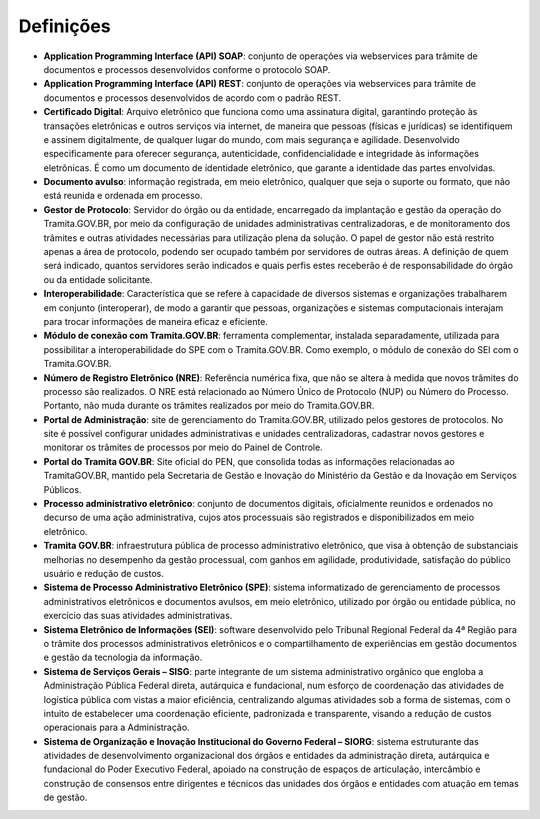 Definições
===========

* **Application Programming Interface (API) SOAP**: conjunto de operações via webservices para trâmite de documentos e processos desenvolvidos conforme o protocolo SOAP.

* **Application Programming Interface (API) REST**: conjunto de operações via webservices para trâmite de documentos e processos desenvolvidos de acordo com o padrão REST.

* **Certiﬁcado Digital**: Arquivo eletrônico que funciona como uma assinatura digital, garantindo proteção às transações eletrônicas e outros serviços via internet, de maneira que pessoas (físicas e jurídicas) se identifiquem e assinem digitalmente, de qualquer lugar do mundo, com mais segurança e agilidade. Desenvolvido especificamente para oferecer segurança, autenticidade, confidencialidade e integridade às informações eletrônicas. É como um documento de identidade eletrônico, que garante a identidade das partes envolvidas. 

* **Documento avulso**: informação registrada, em meio eletrônico, qualquer que seja o suporte ou formato, que não está reunida e ordenada em processo. 

* **Gestor de Protocolo**: Servidor do órgão ou da entidade, encarregado da implantação e gestão da operação do Tramita.GOV.BR, por meio da configuração de unidades administrativas centralizadoras, e de monitoramento dos trâmites e outras atividades necessárias para utilização plena da solução. O papel de gestor não está restrito apenas a área de protocolo, podendo ser ocupado também por servidores de outras áreas. A definição de quem será indicado, quantos servidores serão indicados e quais perfis estes receberão é de responsabilidade do órgão ou da entidade solicitante.

* **Interoperabilidade**: Característica que se refere à capacidade de diversos sistemas e organizações trabalharem em conjunto (interoperar), de modo a garantir que pessoas, organizações e sistemas computacionais interajam para trocar informações de maneira eficaz e eficiente. 

* **Módulo de conexão com Tramita.GOV.BR**: ferramenta complementar, instalada separadamente, utilizada para possibilitar a interoperabilidade do SPE com o Tramita.GOV.BR. Como exemplo, o módulo de conexão do SEI com o Tramita.GOV.BR.

* **Número de Registro Eletrônico (NRE)**: Referência numérica fixa, que não se altera à medida que novos trâmites do processo são realizados. O NRE está relacionado ao Número Único de Protocolo (NUP) ou Número do Processo. Portanto, não muda durante os trâmites realizados por meio do Tramita.GOV.BR. 

* **Portal de Administração**: site de gerenciamento do Tramita.GOV.BR, utilizado pelos gestores de protocolos. No site é possível configurar unidades administrativas e unidades centralizadoras, cadastrar novos gestores e monitorar os trâmites de processos por meio do Painel de Controle. 

* **Portal do Tramita GOV.BR**: Site oficial do PEN, que consolida todas as informações relacionadas ao TramitaGOV.BR, mantido pela Secretaria de Gestão e Inovação do Ministério da Gestão e da Inovação em Serviços Públicos.

* **Processo administrativo eletrônico**: conjunto de documentos digitais, oficialmente reunidos e ordenados no decurso de uma ação administrativa, cujos atos processuais são registrados e disponibilizados em meio eletrônico. 

* **Tramita GOV.BR**: infraestrutura pública de processo administrativo eletrônico, que visa à obtenção de substanciais melhorias no desempenho da gestão processual, com ganhos em agilidade, produtividade, satisfação do público usuário e redução de custos. 

* **Sistema de Processo Administrativo Eletrônico (SPE)**: sistema informatizado de gerenciamento de processos administrativos eletrônicos e documentos avulsos, em meio eletrônico, utilizado por órgão ou entidade pública, no exercício das suas atividades administrativas. 

* **Sistema Eletrônico de Informações (SEI)**: software desenvolvido pelo Tribunal Regional Federal da 4ª Região para o trâmite dos processos administrativos eletrônicos e o compartilhamento de experiências em gestão documentos e gestão da tecnologia da informação. 

* **Sistema de Serviços Gerais – SISG**: parte integrante de um sistema administrativo orgânico que engloba a Administração Pública Federal direta, autárquica e fundacional, num esforço de coordenação das atividades de logística pública com vistas a maior eficiência, centralizando algumas atividades sob a forma de sistemas, com o intuito de estabelecer uma coordenação eficiente, padronizada e transparente, visando a redução de custos operacionais para a Administração. 

* **Sistema de Organização e Inovação Institucional do Governo Federal – SIORG**: sistema estruturante das atividades de desenvolvimento organizacional dos órgãos e entidades da administração direta, autárquica e fundacional do Poder Executivo Federal, apoiado na construção de espaços de articulação, intercâmbio e construção de consensos entre dirigentes e técnicos das unidades dos órgãos e entidades com atuação em temas de gestão.